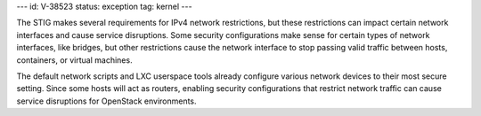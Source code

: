 ---
id: V-38523
status: exception
tag: kernel
---

The STIG makes several requirements for IPv4 network restrictions, but these
restrictions can impact certain network interfaces and cause service
disruptions. Some security configurations make sense for certain types of
network interfaces, like bridges, but other restrictions cause the network
interface to stop passing valid traffic between hosts, containers, or virtual
machines.

The default network scripts and LXC userspace tools already configure various
network devices to their most secure setting. Since some hosts will act as
routers, enabling security configurations that restrict network traffic can
cause service disruptions for OpenStack environments.
